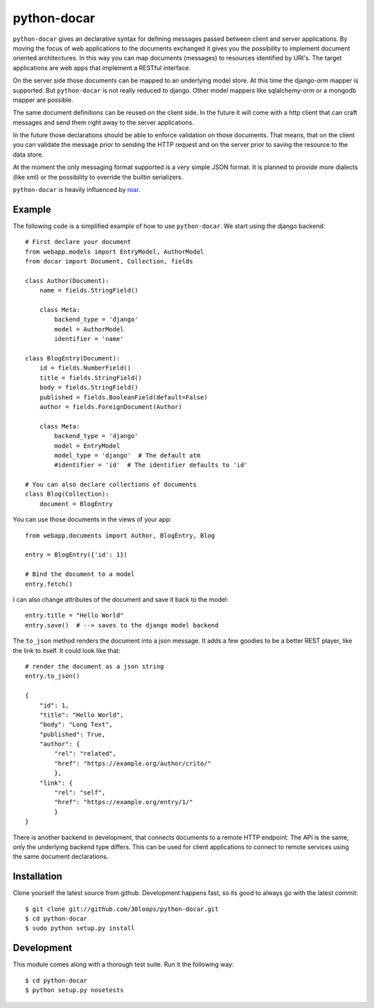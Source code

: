 ============
python-docar
============

``python-docar`` gives an declarative syntax for defining messages passed
between client and server applications. By moving the focus of web applications
to the documents exchanged it gives you the possibility to implement document
oriented architectures. In this way you can map documents (messages) to
resources identified by URI's. The target applications are web apps that
implement a RESTful interface.

On the server side those documents can be mapped to an underlying model store.
At this time the django-orm mapper is supported. But ``python-docar`` is not
really reduced to django. Other model mappers like sqlalchemy-orm or a mongodb
mapper are possible.

The same document definitions can be reused on the client side. In the future
it will come with a http client that can craft messages and send them right
away to the server applications.

In the future those declarations should be able to enforce validation on those
documents. That means, that on the client you can validate the message prior to
sending the HTTP request and on the server prior to saving the resource to the
data store.

At the moment the only messaging format supported is a very simple JSON format.
It is planned to provide more dialects (like xml) or the possibility to
override the builtin serializers.

``python-docar`` is heavily influenced by roar_.

.. _roar: https://github.com/apotonick/roar

Example
=======

The following code is a simplified example of how to use ``python-docar``. We
start using the django backend::

    # First declare your document
    from webapp.models import EntryModel, AuthorModel
    from docar import Document, Collection, fields

    class Author(Document):
        name = fields.StringField()

        class Meta:
            backend_type = 'django'
            model = AuthorModel
            identifier = 'name'
        
    class BlogEntry(Document):
        id = fields.NumberField()
        title = fields.StringField()
        body = fields.StringField()
        published = fields.BooleanField(default=False)
        author = fields.ForeignDocument(Author)

        class Meta:
            backend_type = 'django'
            model = EntryModel
            model_type = 'django'  # The default atm
            #identifier = 'id'  # The identifier defaults to 'id'

    # You can also declare collections of documents
    class Blog(Collection):
        document = BlogEntry

You can use those documents in the views of your app::

    from webapp.documents import Author, BlogEntry, Blog

    entry = BlogEntry({'id': 1})

    # Bind the document to a model
    entry.fetch()

I can also change attributes of the document and save it back to the model::

    entry.title = "Hello World"
    entry.save()  # --> saves to the django model backend

The ``to_json`` method renders the document into a json message. It adds a few
goodies to be a better REST player, like the link to itself. It could look like
that::

    # render the document as a json string
    entry.to_json()

    {
        "id": 1,
        "title": "Hello World",
        "body": "Long Text",
        "published": True,
        "author": {
            "rel": "related",
            "href": "https://example.org/author/crito/"
            },
        "link": {
            "rel": "self",
            "href": "https://example.org/entry/1/"
            }
    }

There is another backend in development, that connects documents to a remote
HTTP endpoint. The API is the same, only the underlying backend type differs.
This can be used for client applications to connect to remote services using
the same document declarations.

Installation
============

Clone yourself the latest source from github. Development happens fast, so its
good to always go with the latest commit::

    $ git clone git://github.com/30loops/python-docar.git
    $ cd python-docar
    $ sudo python setup.py install

Development
===========

This module comes along with a thorough test suite. Run it the following way::

    $ cd python-docar
    $ python setup.py nosetests

